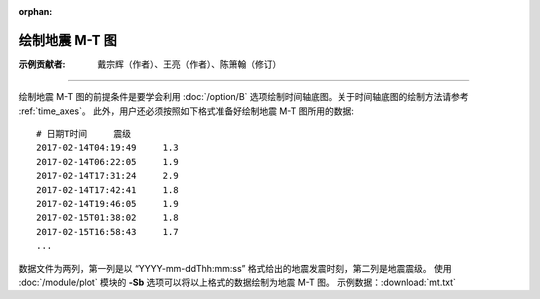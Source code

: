 :orphan:

绘制地震 M-T 图
===============

:示例贡献者: 戴宗辉（作者）、王亮（作者）、陈箫翰（修订）

----

绘制地震 M-T 图的前提条件是要学会利用 :doc:`/option/B` 选项绘制时间轴底图。关于时间轴底图的绘制方法请参考 :ref:`time_axes`。
此外，用户还必须按照如下格式准备好绘制地震 M-T 图所用的数据::

    # 日期T时间     震级
    2017-02-14T04:19:49     1.3
    2017-02-14T06:22:05     1.9
    2017-02-14T17:31:24     2.9
    2017-02-14T17:42:41     1.8
    2017-02-14T19:46:05     1.9
    2017-02-15T01:38:02     1.8
    2017-02-15T16:58:43     1.7
    ...

数据文件为两列，第一列是以 “YYYY-mm-ddThh:mm:ss” 格式给出的地震发震时刻，第二列是地震震级。
使用 :doc:`/module/plot` 模块的 **-Sb** 选项可以将以上格式的数据绘制为地震 M-T 图。
示例数据：:download:`mt.txt`

.. gmtplot:: ex012.sh
    :width: 80%
    :show-code: true
